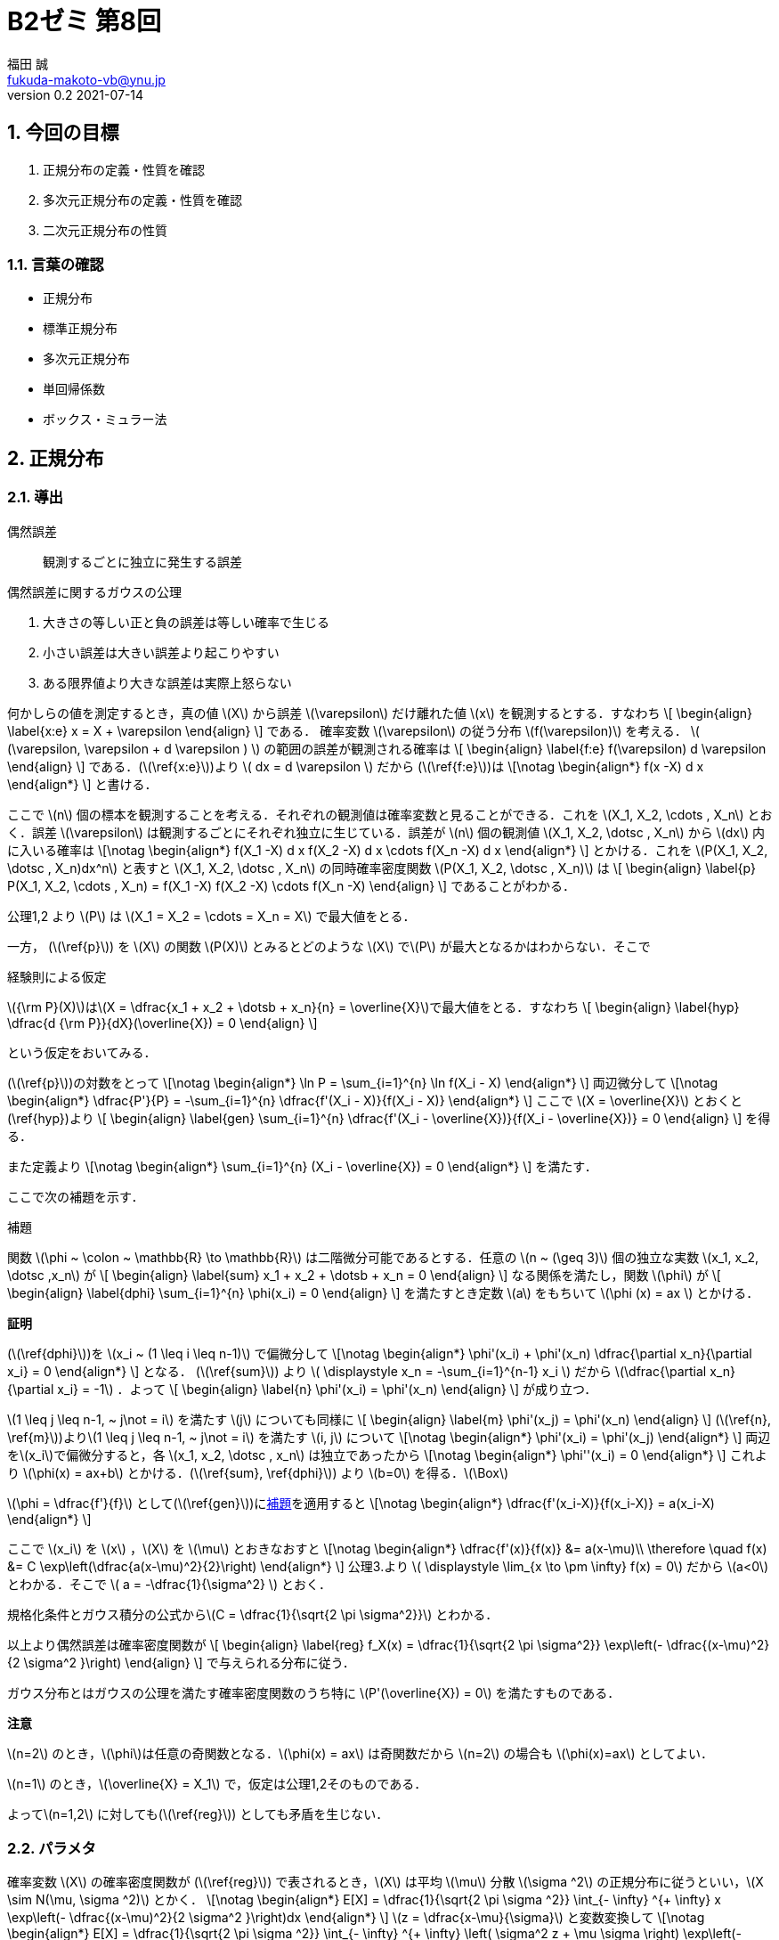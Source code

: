 = B2ゼミ 第8回
福田 誠 <fukuda-makoto-vb@ynu.jp>
v0.2 2021-07-14   

:sectnums:
:sectnumlevels: 2
:stem:
:eqnums: all
:dummy: {counter2:section:0}
:example-caption: 例



== 今回の目標
:dummy: {counter2:section}
:num: 0

. 正規分布の定義・性質を確認
. 多次元正規分布の定義・性質を確認
. 二次元正規分布の性質

=== 言葉の確認

* 正規分布
* 標準正規分布
* 多次元正規分布
* 単回帰係数
* ボックス・ミュラー法

== 正規分布
:dummy: {counter2:section}
:num: 0

=== 導出

偶然誤差:: 観測するごとに独立に発生する誤差

.偶然誤差に関するガウスの公理
****

. 大きさの等しい正と負の誤差は等しい確率で生じる
. 小さい誤差は大きい誤差より起こりやすい
. ある限界値より大きな誤差は実際上怒らない

****

何かしらの値を測定するとき，真の値 \(X\) から誤差 \(\varepsilon\) だけ離れた値 \(x\) を観測するとする．すなわち
\[
    \begin{align}
    \label{x:e}
        x = X + \varepsilon
    \end{align}
\]
である．
確率変数 \(\varepsilon\) の従う分布 \(f(\varepsilon)\) を考える． \( (\varepsilon, \varepsilon + d \varepsilon ) \) の範囲の誤差が観測される確率は
\[
    \begin{align}
    \label{f:e}
        f(\varepsilon) d \varepsilon
    \end{align}
\]
である．(\(\ref{x:e}\))より \( dx = d \varepsilon \) だから (\(\ref{f:e}\))は
\[\notag
    \begin{align*}
        f(x -X) d x
    \end{align*}
\]
と書ける．

ここで \(n\) 個の標本を観測することを考える．それぞれの観測値は確率変数と見ることができる．これを \(X_1, X_2, \cdots , X_n\) とおく．誤差 \(\varepsilon\) は観測するごとにそれぞれ独立に生じている．誤差が \(n\) 個の観測値 \(X_1, X_2, \dotsc , X_n\) から \(dx\) 内に入いる確率は
\[\notag
    \begin{align*}
        f(X_1 -X) d x f(X_2 -X) d x \cdots f(X_n -X) d x
    \end{align*}
\]
とかける．これを \(P(X_1, X_2, \dotsc , X_n)dx^n\) と表すと \(X_1, X_2, \dotsc , X_n\) の同時確率密度関数 \(P(X_1, X_2, \dotsc , X_n)\) は
\[
    \begin{align}
    \label{p}
        P(X_1, X_2, \cdots , X_n) = f(X_1 -X) f(X_2 -X) \cdots f(X_n -X)
    \end{align}
\]
であることがわかる．

公理1,2 より \(P\) は \(X_1 = X_2 = \cdots = X_n = X\) で最大値をとる．

一方， (\(\ref{p}\)) を \(X\) の関数 \(P(X)\) とみるとどのような \(X\) で\(P\) が最大となるかはわからない．そこで

.経験則による仮定
****
\({\rm P}(X)\)は\(X = \dfrac{x_1 + x_2 + \dotsb + x_n}{n} = \overline{X}\)で最大値をとる．すなわち
\[
    \begin{align}
    \label{hyp}
        \dfrac{d {\rm P}}{dX}(\overline{X}) = 0
    \end{align}
\]

****

という仮定をおいてみる．

(\(\ref{p}\))の対数をとって
\[\notag
    \begin{align*}
        \ln P = \sum_{i=1}^{n} \ln f(X_i - X)
    \end{align*}
\]
両辺微分して
\[\notag
    \begin{align*}
        \dfrac{P'}{P} = -\sum_{i=1}^{n} \dfrac{f'(X_i - X)}{f(X_i - X)}
    \end{align*}
\]
ここで \(X = \overline{X}\) とおくと(\ref{hyp})より
\[
    \begin{align}
    \label{gen}
        \sum_{i=1}^{n} \dfrac{f'(X_i - \overline{X})}{f(X_i - \overline{X})} = 0
    \end{align}
\]
を得る．

また定義より
\[\notag
    \begin{align*}
        \sum_{i=1}^{n} (X_i - \overline{X}) = 0
    \end{align*}
\]
を満たす．

ここで次の補題を示す．

:lem-phi: 補題
[#lem:phi.lemma, title='{lem-phi}']
****

関数 \(\phi ~ \colon ~ \mathbb{R} \to \mathbb{R}\) は二階微分可能であるとする．任意の \(n ~ (\geq 3)\)  個の独立な実数 \(x_1, x_2, \dotsc ,x_n\) が
\[
    \begin{align}
    \label{sum}
        x_1 + x_2 + \dotsb + x_n = 0
    \end{align}
\]
なる関係を満たし，関数 \(\phi\) が
\[
    \begin{align}
    \label{dphi}
        \sum_{i=1}^{n} \phi(x_i) = 0
    \end{align}
\]
を満たすとき定数 \(a\) をもちいて \(\phi (x) = ax \) とかける．

****
[.text-left]
**証明**

****

(\(\ref{dphi}\))を \(x_i ~ (1 \leq i \leq n-1)\) で偏微分して
\[\notag
    \begin{align*}
        \phi'(x_i) + \phi'(x_n) \dfrac{\partial x_n}{\partial x_i} = 0
    \end{align*}
\] 
となる．
(\(\ref{sum}\)) より \( \displaystyle x_n = -\sum_{i=1}^{n-1} x_i \) だから \(\dfrac{\partial x_n}{\partial x_i} = -1\) ．よって
\[
    \begin{align}
        \label{n}
        \phi'(x_i) = \phi'(x_n)
    \end{align}
\]
が成り立つ．

\(1 \leq j \leq n-1, ~ j\not = i\) を満たす \(j\) についても同様に
\[
    \begin{align}
        \label{m}
        \phi'(x_j) = \phi'(x_n)
    \end{align}
\]
(\(\ref{n}, \ref{m}\))より\(1 \leq j \leq n-1, ~ j\not = i\) を満たす \(i, j\) について
\[\notag
    \begin{align*}
        \phi'(x_i) = \phi'(x_j)
    \end{align*}
\]
両辺を\(x_i\)で偏微分すると，各 \(x_1, x_2, \dotsc , x_n\) は独立であったから
\[\notag
    \begin{align*}
        \phi''(x_i) = 0
    \end{align*}
\]
これより \(\phi(x) = ax+b\) とかける．(\(\ref{sum}, \ref{dphi}\)) より \(b=0\) を得る．\(\Box\)

****

\(\phi = \dfrac{f'}{f}\) として(\(\ref{gen}\))に<<lem:phi>>を適用すると
\[\notag
    \begin{align*}
        \dfrac{f'(x_i-X)}{f(x_i-X)} = a(x_i-X)
    \end{align*}
\]

ここで \(x_i\) を \(x\) ，\(X\) を \(\mu\) とおきなおすと
\[\notag
    \begin{align*}
        \dfrac{f'(x)}{f(x)} &= a(x-\mu)\\
        \therefore \quad f(x) &= C \exp\left(\dfrac{a(x-\mu)^2}{2}\right)
    \end{align*}
\]
公理3.より \( \displaystyle \lim_{x \to \pm \infty} f(x) = 0\) だから \(a<0\)とわかる．そこで \( a = -\dfrac{1}{\sigma^2} \) とおく．

規格化条件とガウス積分の公式から\(C = \dfrac{1}{\sqrt{2 \pi \sigma^2}}\) とわかる．

以上より偶然誤差は確率密度関数が
\[
    \begin{align}
        \label{reg}
        f_X(x) = \dfrac{1}{\sqrt{2 \pi \sigma^2}} \exp\left(- \dfrac{(x-\mu)^2}{2 \sigma^2 }\right)
    \end{align}
\]
で与えられる分布に従う．

ガウス分布とはガウスの公理を満たす確率密度関数のうち特に \(P'(\overline{X}) = 0\) を満たすものである．

[.text-left]
**注意**

\(n=2\) のとき，\(\phi\)は任意の奇関数となる．\(\phi(x) = ax\) は奇関数だから \(n=2\) の場合も \(\phi(x)=ax\) としてよい．

\(n=1\) のとき，\(\overline{X} = X_1\) で，仮定は公理1,2そのものである．

よって\(n=1,2\) に対しても(\(\ref{reg}\)) としても矛盾を生じない．

=== パラメタ ===

確率変数 \(X\) の確率密度関数が (\(\ref{reg}\)) で表されるとき，\(X\) は平均 \(\mu\) 分散 \(\sigma ^2\) の正規分布に従うといい，\(X \sim N(\mu, \sigma ^2)\) とかく．
\[\notag
    \begin{align*}
        E[X] =  \dfrac{1}{\sqrt{2 \pi \sigma ^2}} \int_{- \infty} ^{+ \infty} x \exp\left(- \dfrac{(x-\mu)^2}{2 \sigma^2 }\right)dx
    \end{align*}
\]
\(z = \dfrac{x-\mu}{\sigma}\) と変数変換して
\[\notag
    \begin{align*}
        E[X] =  \dfrac{1}{\sqrt{2 \pi \sigma ^2}} \int_{- \infty} ^{+ \infty} \left( \sigma^2 z + \mu \sigma \right) \exp\left(- \dfrac{z ^2}{2}\right)dz
    \end{align*}
\]
\(\displaystyle \int_{- \infty} ^{+ \infty}  z^{}  \exp\left( - \dfrac{z^2}{2}\right)dz = \left[ - \exp\left( - \dfrac{z^2}{2}\right) \right]^{+\infty}_{-\infty} = 0\) より
\[\notag
    \begin{align*}
        E[X] &=  \dfrac{\mu}{\sqrt{2 \pi}} \int_{- \infty} ^{ +\infty}  \exp\left(- \dfrac{z ^2}{2}\right)dz\\
        &=  \dfrac{\mu}{\sqrt{2 \pi}} \sqrt{2 \pi} = \mu
    \end{align*}
\]
また
\[\notag
    \begin{align*}
        E[X^2] &=  \dfrac{1}{\sqrt{2 \pi \sigma ^2}} \int_{- \infty} ^{ + \infty} x^2 \exp\left(- \dfrac{(x-\mu)^2}{2 \sigma^2 }\right)dx\\
        &=  \dfrac{1}{\sqrt{2 \pi \sigma ^2}} \int_{- \infty} ^{+ \infty} \left( \sigma^2 z + \mu \sigma \right)^2 \exp\left(- \dfrac{z ^2}{2}\right)dz
    \end{align*}
\]
ここで
\[\notag
    \begin{align*}
        \int_{- \infty} ^{ + \infty}  z^2  \exp\left( - \dfrac{z^2}{2}\right)dz &= \int_{- \infty} ^{+ \infty}  \left(-z\right) \left(- \exp\left( - \dfrac{z^2}{2}\right) \right) dz\\
        &= \left[ - z\exp\left( - \dfrac{z^2}{2}\right) \right]^{+\infty}_{-\infty} + \int_{- \infty} ^{ + \infty} \exp\left( - \dfrac{z^2}{2}\right)dz\\
        &= \sqrt{2\pi}
    \end{align*}
\]
より
\[\notag
    \begin{align*}
        E[X^2] &=  \dfrac{1}{\sqrt{2 \pi \sigma ^2}} \int_{- \infty} ^{ + \infty} \left( \sigma^2 z + \mu \sigma \right)^2 \exp\left(- \dfrac{z ^2}{2}\right)dz\\
        &=  \dfrac{1}{\sqrt{2 \pi \sigma ^2}} \int_{- \infty} ^{ + \infty} \left( \sigma^4 z ^2 + 2\mu \sigma ^3 z + \mu ^2 \sigma ^2 \right) \exp\left(- \dfrac{z ^2}{2}\right)dz\\
        &= \dfrac{1}{\sqrt{2 \pi \sigma ^2}} \left\{\sigma ^4 \sqrt{2\pi} + \mu ^2 \sigma ^2 \sqrt{2\pi} \right\} = \sigma ^2 + \mu ^2
    \end{align*}
\]
だから
\[\notag
    \begin{align*}
        V[X] &= E[X ^2] - E[X]^2\\
        &= \sigma ^2 + \mu ^2 - \mu ^2 = \sigma ^2
    \end{align*}
\]

\(X \sim N(0, 1)\) のとき\(X\) は標準正規分布に従うという．

=== モーメント母関数 ===

\[\notag
    \begin{align*}
        M_X[t] &=  \dfrac{1}{\sqrt{2 \pi \sigma ^2}} \int_{- \infty} ^{+ \infty} \exp\left(xt\right) \exp\left(- \dfrac{(x-\mu)^2}{2 \sigma^2 }\right)dx\\
        &= \exp\left( \mu t + \dfrac{\sigma ^2 t^2}{2} \right) \dfrac{1}{\sqrt{2 \pi \sigma ^2}}  \int_{- \infty} ^{+ \infty} \exp\left(- \dfrac{1}{2 \sigma^2 } \left\{ x- \left( \mu + \sigma ^2 t \right) \right\}\right)dx\\
        &= \exp\left( \mu t + \dfrac{\sigma ^2 t^2}{2} \right)
    \end{align*}
\]

=== 再生性 === 

\(X \sim N(\mu_{x}, \sigma_{xx}), Y \sim N(\mu_{y}, \sigma_{yy})\) のとき \(Z = X + Y\) の従う分布は \(N(\mu_{x} + \mu_{y}, \sigma_{xx} + \sigma_{yy})\)

\[\notag
    \begin{align*}
        f_Z (z) = \dfrac{1}{\sqrt{2 \pi \sigma_{xx} ^2}} \dfrac{1}{\sqrt{2 \pi \sigma_{yy} ^2}} \int_{-\infty}^{+\infty} \exp\left( - \dfrac{(x-\mu_{xx})^2 }{2 \sigma_{xx}} \right) \exp\left( - \dfrac{(z - x - \mu_{yy})^2 }{2 \sigma_{xx}} \right) dx
    \end{align*}
\]
\(\dfrac{1}{\sigma ^2} = \dfrac{1}{\sigma_{xx}} + \dfrac{1}{\sigma_{yy}}\) とおくと
\[\notag
    \begin{align*}
        & - \dfrac{(x-\mu_{x})^2 }{2 \sigma_{xx}}  - \dfrac{(z - x - \mu_{y})^2 }{2 \sigma_{xx}}\\
        &= -\dfrac{1}{2\sigma ^2} \left\{ x - \sigma ^2 \left( \dfrac{\mu_x}{\sigma_{xx}} + \dfrac{z - \mu_y}{\sigma_{yy}} \right) \right\} ^2 \\
        & \quad + \dfrac{\sigma^2}{2} \left( \dfrac{\mu_x}{\sigma_{xx}} + \dfrac{z - \mu_y}{\sigma_{yy}} \right) -\dfrac{1}{2} \left( \dfrac{\mu_x ^2}{\sigma_{xx}} + \dfrac{(z - \mu_y) ^2}{\sigma_{yy}} \right)\\
        &= -\dfrac{1}{2\sigma ^2} \left\{ x - \sigma ^2 \left( \dfrac{\mu_x}{\sigma_{xx}} + \dfrac{z - \mu_y}{\sigma_{yy}} \right) \right\} ^2 - \dfrac{1}{2} \dfrac{(z - \mu_{x} - \mu_{y}) ^2}{\sigma_{xx} + \sigma_{yy}}
    \end{align*}
\]
より
\[\notag
    \begin{align*}
        f_Z(z) &= \dfrac{1}{\sqrt{2 \pi \sigma_{xx} ^2}} \dfrac{1}{\sqrt{2 \pi \sigma_{yy} ^2}} \sqrt{2\pi \sigma ^2} \exp \left( - \dfrac{1}{2} \dfrac{(z - \mu_{x} - \mu_{y}) ^2}{\sigma_{xx} + \sigma_{yy}} \right)\\
        &= \dfrac{1}{\sqrt{2 \pi (\sigma_{xx} ^2 + \sigma_{yy} ^2)}} \exp \left( - \dfrac{1}{2} \dfrac{(z - \mu_{x} - \mu_{y}) ^2}{\sigma_{xx} + \sigma_{yy}} \right)
    \end{align*}
\]
だから \(Z \sim N(\mu_{x} + \mu_{y}, \sigma_{xx} + \sigma_{yy})\)

== 多次元正規分布
:dummy: {counter2:section}
:num: 0

=== 導出

\(p\) 個の確率変数 \(Z_1, Z_2, \dotsc , Z_p\) が独立に同一の分布 \(N(1,0)\) に従うとする．\(\boldsymbol{z} = (z_1, z_2, \dotsc , z_p)^T\) として確率変数ベクトル \(\boldsymbol{Z} = (Z_1, Z_2, \dotsc , Z_p)\) の同時確率密度関数 \(f_{\boldsymbol{Z}}(\boldsymbol{z})\) は 
\[
    \begin{align}
        f_{\boldsymbol{Z}}(\boldsymbol{z}) &=\prod_{i=1} ^{n} \dfrac{1}{\sqrt{2 \pi}} \exp \left(-\dfrac{z_i ^2}{2}\right)\notag\\
        &= \dfrac{1}{(\sqrt{2 \pi}) ^p} \exp \left(-\dfrac{1}{2} \sum_{i=0} ^{p} z_i^2 \right)\notag\\
        \label{fz}
        &= \dfrac{1}{(\sqrt{2 \pi}) ^p} \exp \left(-\dfrac{1}{2}\boldsymbol{z}^T \boldsymbol{z} \right)
    \end{align}
\]
である．

各 \(z_i \sim N(0,1)\) より
\[\notag
    \begin{align*}
        \boldsymbol{\mu_z} = \begin{pmatrix} \mu_{z_1} \\
        \mu_{z_2}\\
        \vdots\\
        \mu_{z_p}
        \end{pmatrix} = \begin{pmatrix} 0 \\
        0\\
        \vdots\\
        0
        \end{pmatrix}
    \end{align*}
\]
及び
\[\notag
    \begin{align*}
        \Sigma_{\boldsymbol{zz}} = E\left[ (\boldsymbol{z} - \boldsymbol{\mu}) (\boldsymbol{z} - \boldsymbol{\mu})^T \right] = \begin{pmatrix}
        1 & 0 & \cdots & 0\\
        0 & 1 & \cdots & 0\\
        \vdots & \vdots & \ddots & \vdots\\
        0 & 0 & \cdots & 1\\
        \end{pmatrix}
        = E
    \end{align*}
\]
が成り立つ． ここで正則な実対称行列 \(A\) を用いて \(\boldsymbol{Z}\) を

\[
    \begin{align}
    \label{ZtoA}
        \boldsymbol{X} = A \boldsymbol{Z} + \boldsymbol{b}
    \end{align}
\]
のように正則アフィン変換したときの\(p\) 次元確率変数ベクトル \(\boldsymbol{X} = ( X_1, X_2 , \dotsc , X_p)^T\) が 従う分布 \(f_{\boldsymbol{X}}( x_1, x_2, \cdots , x_n)\) を求める．

このとき
\[
    \begin{align}
    \label{mu}
        \boldsymbol{\mu_x} = E[\boldsymbol{X}] = A E[\boldsymbol{Z}] + \boldsymbol{b} = \boldsymbol{b}
    \end{align}
\]
である．また

\[
    \begin{align}
        \Sigma_{\boldsymbol{xx}} &= V[\boldsymbol{X}]\\
        &= E\left[ (A \boldsymbol{Z} + \boldsymbol{b} - E[\boldsymbol{X}]) (A \boldsymbol{Z} + \boldsymbol{b} - E[\boldsymbol{X}])^T \right]\notag\\
        &= E\left[ A \boldsymbol{Z} \boldsymbol{Z}^T A ^T \right]\notag\\
        &= A E\left[  \boldsymbol{Z} \boldsymbol{Z}^T \right] A^T\notag\\
        \label{sigma}
        &= A E A^T = AA^T
    \end{align}
\]
である．

(\(\ref{ZtoA}\), \(\ref{mu}\)) および\(A\) が正則であることより
\[
    \begin{align}
    \label{XtoZ}
        \boldsymbol{Z} = A ^{-1} \left( \boldsymbol{X - \mu_x} \right)
    \end{align}
\]
である．

(\(\ref{XtoZ}\)) を (\(\ref{fz}\)) に代入すると
\[\notag
    \begin{align*}
        f_{\boldsymbol{Z}}(A^{-1} \boldsymbol{ (\boldsymbol{X -\mu_x})}) &= \dfrac{1}{(\sqrt{2 \pi}) ^p} \exp \left(-\dfrac{1}{2}\boldsymbol{z}^T \boldsymbol{z} \right)\\
        &= \dfrac{1}{(\sqrt{2 \pi}) ^p} \exp \left(-\dfrac{1}{2} \left\{A^{-1} (\boldsymbol{x- \mu_x})\right\}^T \left\{A^{-1} (\boldsymbol{x- \mu_x})\right\} \right)\\
        &= \dfrac{1}{(\sqrt{2 \pi}) ^p} \exp \left(-\dfrac{1}{2} (\boldsymbol{x- \mu_x})^T (A ^{-1}) ^T  A^{-1} (\boldsymbol{x- \mu_x}) \right)\\
        &= \dfrac{1}{(\sqrt{2 \pi}) ^p} \exp \left(-\dfrac{1}{2} (\boldsymbol{x- \mu_x})^T (AA^T) ^{-1} (\boldsymbol{x- \mu_x}) \right)\\
        &=\dfrac{1}{(\sqrt{2 \pi}) ^p} \exp \left(-\dfrac{1}{2} (\boldsymbol{x- \mu_x})^T ~ \Sigma_{\boldsymbol{xx}} ^{-1} ~ (\boldsymbol{x- \mu_x}) \right)\\
    \end{align*}
\]
である．

(\(\ref{sigma}\)) より
\[\notag
    \begin{align*}
        \det \Sigma_{\boldsymbol{xx}} &= (\det A ) (\det A^T ) = (\det A )^2 \\
        |\det A| &= \sqrt{\det \Sigma_{\boldsymbol{xx}}}
    \end{align*}
\]

であることと (\(\ref{XtoZ}\)) より
\[\notag
    \begin{align*}
        \left| \det \left( \dfrac{\partial \boldsymbol{z}}{\partial \boldsymbol{x}} \right)\right| &= \left| \det \left( A^{-1}\right) \right|\\
        &= \left| \dfrac{1}{\det A} \right| = \dfrac{1}{|\det A|} \\
        &= \sqrt{\det \Sigma_{\boldsymbol{xx}}}
    \end{align*}
\]
となる．

以上より\(p\) 次元確率変数ベクトル \(\boldsymbol{X} = ( X_1, X_2 , \dotsc , X_p)^T\) が 従う分布 \(f_{\boldsymbol{X}}( \boldsymbol{x})\) は
\[\notag
    \begin{align*}
        f_{\boldsymbol{X}}( \boldsymbol{x}) &= f_{\boldsymbol{Z}}(A^{-1} \boldsymbol{ (\boldsymbol{X -\mu_x})}) \left| \det \left( \dfrac{\partial \boldsymbol{z}}{\partial \boldsymbol{x}} \right)\right|\\
        &= \dfrac{1}{(\sqrt{2 \pi}) ^p \sqrt{\det \Sigma_{\boldsymbol{xx}}}} \exp \left(-\dfrac{1}{2} (\boldsymbol{x- \mu_x})^T ~ \Sigma_{\boldsymbol{xx}} ^{-1} ~ (\boldsymbol{x- \mu_x}) \right)
    \end{align*}
\]
ここで重積分の変数変換公式を用いた．



=== モーメント母関数

\(\boldsymbol{t}\)を \(p\) 次元ベクトル \(\boldsymbol{t} = ( t_1, t_2 , \dotsc , t_p)^T\) とする．\(p\) 次元正規分布\(f_{\boldsymbol{X}}( \boldsymbol{x})\) のモーメント母関数\(M_\boldsymbol{X}(\boldsymbol{t})\)は
\[\notag
    \begin{align*}
        M_\boldsymbol{X}(\boldsymbol{t}) &= E[\boldsymbol{t}^T \boldsymbol{X}]\\
        &= \int_{D_\boldsymbol{X}}\dfrac{1}{(\sqrt{2 \pi}) ^p \sqrt{\det \Sigma_{\boldsymbol{xx}}}} \exp \left(-\dfrac{1}{2} (\boldsymbol{x- \mu_x})^T ~ \Sigma_{\boldsymbol{xx}} ^{-1} ~ (\boldsymbol{x- \mu_x}) \right) \exp\left( \boldsymbol{t}^T \boldsymbol{x} \right)  d\boldsymbol{x}
    \end{align*}
\]
指数関数 の中は
\[\notag
    \begin{align*}
        & \quad -\dfrac{1}{2} (\boldsymbol{x- \mu_x})^T ~ \Sigma_{\boldsymbol{xx}} ^{-1} ~ (\boldsymbol{x- \mu_x}) + \boldsymbol{t}^T \boldsymbol{x}\\
        &= 
    \end{align*}
\]
ここの計算ができませんでした．





[bibliography]
== 参考文献
* [[[ref:kuroki,Kuroki]]] 黒木学. 数理統計学&#8212;統計的推論の基礎&#8212; . 初版, 東京, 共立出版株式会社, 2020, 246p., ISBN 978-4-320-11429-6. 
* http://www.eng.niigata-u.ac.jp/~nomoto/7.html
* https://www.hellocybernetics.tech/entry/2016/10/06/111153#%E7%89%B9%E5%88%A5%E3%81%AA%E5%A4%9A%E6%AC%A1%E5%85%83%E6%A8%99%E6%BA%96%E6%AD%A3%E8%A6%8F%E5%88%86%E5%B8%83
* https://agirobots.com/multivariate-standard-normal-distribution/

////
* [[[ref:seki, Seki]]]  赤摂也．確率論入門．初版, 東京, 培風館, 1963, 214p., ISBN 978-4563003142
* [Sinai] Yakov G. Sinai著, 森真訳. シナイ確率論入門コース. 東京, 丸善出版株式会社, 2012, 225p., ISBN 978-4-621-06298-2
////
